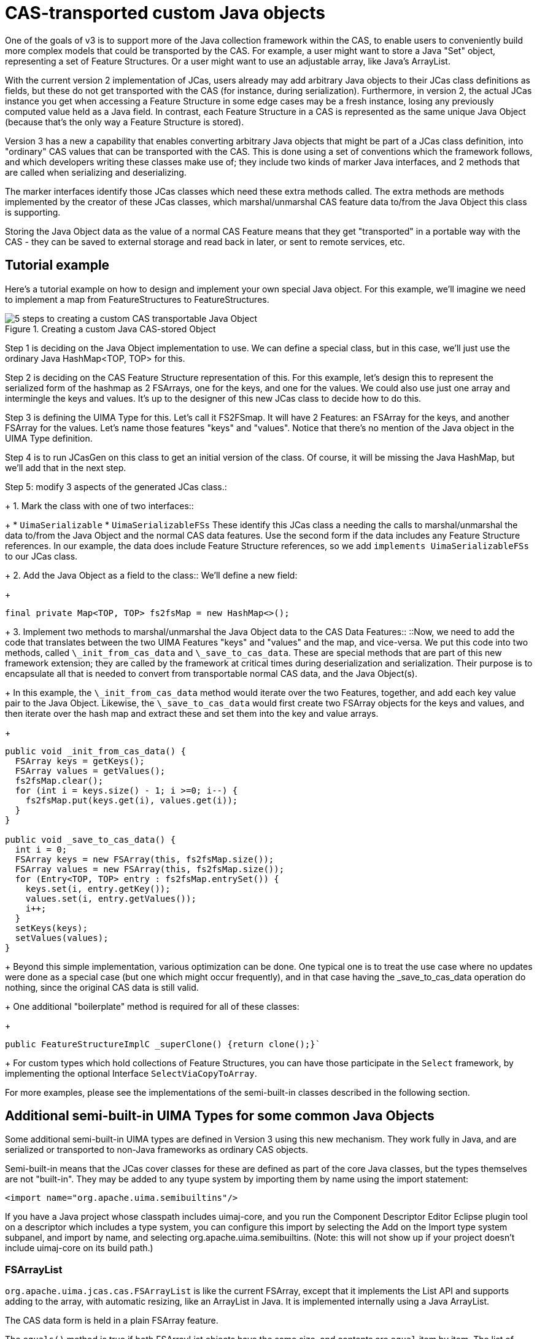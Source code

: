 [[_uv3.custom_java_objects]]
= CAS-transported custom Java objects

One of the goals of v3 is to support more of the Java collection framework within the CAS, to enable users to conveniently build more complex models that could be transported by the CAS.
For example, a user might want to store a Java "Set" object, representing a set of Feature Structures.
Or a user might want to use an adjustable array, like Java's ArrayList. 

With the current version 2 implementation of JCas, users already may add arbitrary Java objects to their JCas class definitions as fields, but these do not get transported with the CAS (for instance, during  serialization).  Furthermore, in version 2, the actual JCas instance you get when accessing a Feature Structure in some edge cases may be a fresh instance, losing any previously computed value held as a Java field.
In contrast, each Feature Structure in a CAS is represented as the same unique Java Object  (because that's the only way a Feature Structure is stored). 

Version 3 has a new a capability that enables converting arbitrary Java objects  that might be part of a  JCas class definition, into "ordinary" CAS values that can be transported with the CAS.
This is done using a set of conventions which the framework follows, and which developers writing these classes make use of; they include two kinds of marker Java interfaces, and 2 methods that are called when serializing and deserializing. 

The marker interfaces identify those JCas classes which need these extra methods called.
The extra methods are  methods implemented by the creator of these JCas classes, which marshal/unmarshal CAS feature data to/from the  Java Object this class is supporting. 

Storing the Java Object data as the value of a normal CAS Feature means that they get "transported" in a portable way with the CAS - they can be saved to external storage and read back in later, or sent to remote services, etc. 

[[_uv3.custom_java_objects.tutorial]]
== Tutorial example

Here's a tutorial example on how to design and implement your own special Java object.
For this example, we'll imagine we need to implement a map from FeatureStructures to FeatureStructures.

.Creating a custom Java CAS-stored Object
image::images/version_3_users_guide/custom_java_objects/5_steps.png[5 steps to creating a custom CAS transportable Java Object]

Step 1 is deciding on the Java Object implementation to use.
We can define a special class, but in this case, we'll just use the ordinary Java HashMap<TOP, TOP> for this.

Step 2 is deciding on the CAS Feature Structure representation of this.
For this example, let's design this to represent the serialized form of the hashmap as 2 FSArrays, one for the keys, and one for the values.
We could also use just one array and intermingle the keys and values.
It's up to the designer of this new JCas class to decide how to do this.

Step 3 is defining the UIMA Type for this.
Let's call it FS2FSmap.
It will have 2 Features: an FSArray for the keys, and another FSArray for the values.
Let's name those features "keys" and "values". Notice that there's no mention of the Java object in the UIMA Type definition. 

Step 4 is to run JCasGen on this class to get an initial version of the class.
Of course, it will be missing the Java HashMap, but we'll add that in the next step.

Step 5: modify 3 aspects of the generated JCas class.:
+
1. Mark the class with one of two interfaces::
+
* `UimaSerializable`
* `UimaSerializableFSs` These identify this JCas class a needing the calls to marshal/unmarshal the data to/from the Java Object and the normal CAS data features.
Use the second form if the data includes any Feature Structure references.
In our example, the data does include Feature Structure references,  so we add `implements UimaSerializableFSs` to our JCas class.
+
2. Add the Java Object as a field to the class::
We'll define a new field: 
+
[source]
----
final private Map<TOP, TOP> fs2fsMap = new HashMap<>();
----
+
3. Implement two methods to marshal/unmarshal the Java Object data to the CAS Data Features::
::Now, we need to add the code that translates between the two UIMA Features  "keys" and "values" and the map, and vice-versa.
We put this code into two methods,  called `\_init_from_cas_data` and `\_save_to_cas_data`.
These are special methods that are part of this new framework extension;  they are called by the framework at critical times during deserialization and serialization.
Their purpose is to encapsulate all that is needed to convert from transportable  normal CAS data, and the Java Object(s).
+
In this example, the `\_init_from_cas_data` method would iterate over the two Features, together, and add each key value pair to the Java Object.
Likewise, the `\_save_to_cas_data` would first create two FSArray objects for the keys and values,  and then iterate over the hash map and extract these and set them into the key and value arrays. 
+
[source]
----
public void _init_from_cas_data() {
  FSArray keys = getKeys();
  FSArray values = getValues();
  fs2fsMap.clear();
  for (int i = keys.size() - 1; i >=0; i--) {
    fs2fsMap.put(keys.get(i), values.get(i)); 
  }
}

public void _save_to_cas_data() {
  int i = 0;
  FSArray keys = new FSArray(this, fs2fsMap.size());
  FSArray values = new FSArray(this, fs2fsMap.size());
  for (Entry<TOP, TOP> entry : fs2fsMap.entrySet()) {
    keys.set(i, entry.getKey());
    values.set(i, entry.getValues());
    i++;
  }
  setKeys(keys); 
  setValues(values);
}
----
+
Beyond this simple implementation, various optimization can be done.
One typical one is to treat the use case where no updates were done as a special case (but one which might occur frequently), and in that case having the _save_to_cas_data operation do nothing, since the original CAS data is still valid.
+
One additional "boilerplate" method is required for all of these classes:
+
[source]
----
public FeatureStructureImplC _superClone() {return clone();}`
----
+
For custom types which hold collections of Feature Structures, you can have those participate in the `Select` framework, by implementing the optional Interface `SelectViaCopyToArray`.

For more examples, please see the implementations of the semi-built-in classes described in the following section.

[[_uv3.custom_java_objects.new_semibuiltins]]
== Additional semi-built-in UIMA Types for some common Java Objects
// <titleabbrev>semi-built-in UIMA Types</titleabbrev>

Some additional semi-built-in UIMA types are defined in Version 3 using this new mechanism.
They work fully in Java, and are serialized or transported to non-Java frameworks as ordinary CAS objects.

Semi-built-in means that the JCas cover classes for these are defined as part of the core Java classes, but the types themselves are not "built-in".  They may be added to any tyupe system by importing them by name using the import statement: 
[source]
----
<import name="org.apache.uima.semibuiltins"/>
----
If you have a Java project whose classpath includes uimaj-core, and you run the Component Descriptor Editor Eclipse plugin tool on a descriptor which includes a type system, you can configure this import by selecting the Add on the Import type system subpanel, and import by name, and selecting org.apache.uima.semibuiltins.
(Note: this will not show up if your project doesn't include uimaj-core on its build path.) 

[[_uv3.custom_java_objects.semibuiltin_fsarraylist]]
=== FSArrayList
// <titleabbrev>FSArrayList</titleabbrev>

`org.apache.uima.jcas.cas.FSArrayList` is like the current FSArray, except that it implements the List API and supports  adding to the array, with automatic resizing, like an ArrayList in Java.
It is implemented internally using a Java ArrayList.

The CAS data form is held in a plain FSArray feature.

The `equals()` method is true if both FSArrayList objects have the same size, and contents are `equal` item by item.
The list of supported operations includes all of the operations of  the Java `List` interface.
This object also includes the `select` methods, so it can be used as a source for the `select` framework.

[[_uv3.custom_java_objects.semibuiltin_integerarraylists]]
=== IntegerArrayList
// <titleabbrev>IntegerArrayList</titleabbrev>

`org.apache.uima.jcas.cas.IntegerArrayList` is like the current IntegerArray, except that it implements the List API and supports  adding to the array, with automatic resizing, like an ArrayList in Java.

The CAS data form is held in a plain IntegerArray feature.

The `equals()` method is true if both IntegerArrayList objects have  the same size, and contents are `equal` item by item.
The list of supported operations includes a subset of the operations of  the Java `List` interface, where certain values are changed to Java primitive ``ints``.
To support the `Iterable` interface, there is  a version of `iterator()` where the result is "boxed" into an Integer.
For efficiency, there's also a method intListIterator, which returns an instance of IntListIterator, which permits iterating forwards and backwards, without boxing.

[[_uv3.custom_java_objects.semibuiltin_fshashset]]
=== FSHashSet and FSLinkedHashSet

`org.apache.uima.jcas.cas.FSHashSet` and `org.apache.uima.jcas.cas.FSLinkedHashSet` store Feature Structures in a (Linked) HashSet, using whatever is defined as the Feature Structure's `equals` and ``hashcode``. 

[quote]
You may customize the particular equals and hashcode by creating a wrapper class that is a subclass of the type of interest which forwards to the underlying Feature Structure, but has its own definition of `equals` and ``hashcode``. 

The CAS data form is held in an FSArray consisting of the members of the set.

If you want a predictable iteration order, use FSLinkedHashSet instead of FSHashSet. 

[[_uv3.custom_java_objects.semibuiltin_int2fs]]
=== Int2FS Int to Feature Structure map

Some applications find it convenient to have a map from ints to Feature Structures.
In UIMA V2, they made use of the low level CAS APIs that allowed getting an Feature Structure from an int id using ``ll_getFSForRef(int)``. 

In v3, use of the low level APIs in this manner  can be enabled, but is discouraged, because it prevents garbage collection of non-reachable Feature Structures. 

`org.apache.uima.jcas.cas.Int2FS<T>` maps from ``int``s to ``Feature Structure``s of type T.
This provides an alternative way to have int -> FS maps,  under user control of what exactly gets added to them,  supporting removes and clearing, under application control 

The `iterator()` method returns an Iterator over `IntEntry<T>` objects - these are like java `Entry<K, V>` objects except the key is an int.

[[_uv3.custom_java_objects.design]]
== Design for reuse

While it is possible to have a single custom JCas class implement multiple Java Objects, this is  typically not a good design practice, as it reduces reusability.
It is usually better to  implement one custom Java object per JCas class, with an associated UIMA type, and have that as the reusable entity. 